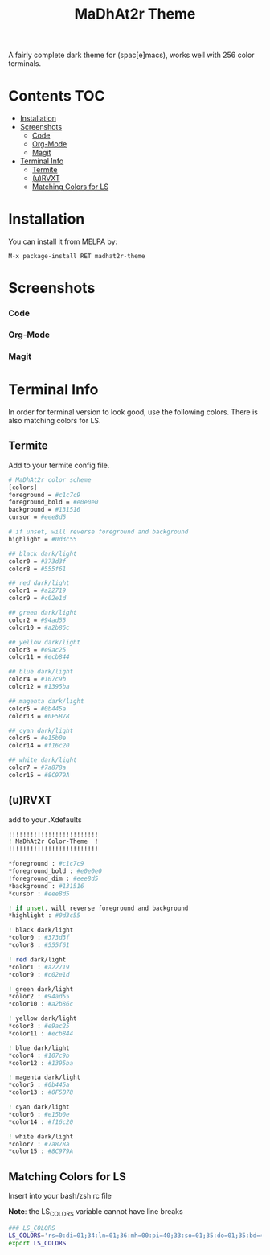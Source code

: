 #+TITLE: MaDhAt2r Theme
#+HTML_HEAD_EXTRA: <link rel="stylesheet" type="text/css" href="../../../css/readtheorg.css" />
[[https://melpa.org/#/madhat2r-theme][file:https://melpa.org/packages/madhat2r-theme-badge.svg]] [[https://cdn.rawgit.com/syl20bnr/spacemacs/442d025779da2f62fc86c2082703697714db6514/assets/spacemacs-badge.svg]]

A fairly complete dark theme for (spac[e]macs), works well with 256 color terminals.

* Contents                                                              :TOC:
 - [[#installation][Installation]]
 - [[#screenshots][Screenshots]]
     - [[#code][Code]]
     - [[#org-mode][Org-Mode]]
     - [[#magit][Magit]]
 - [[#terminal-info][Terminal Info]]
   - [[#termite][Termite]]
   - [[#urvxt][(u)RVXT]]
   - [[#matching-colors-for-ls][Matching Colors for LS]]

* Installation 
You can install it from MELPA by:

#+BEGIN_SRC
M-x package-install RET madhat2r-theme
#+END_SRC
* Screenshots
*** Code
[[file:madhat2r-code.png]]
*** Org-Mode
[[file:madhat2r-org.png]]
*** Magit
[[file:madhat2r-magit.png]]
* Terminal Info

In order for terminal version to look good, use the following colors. There is also matching colors for LS.

** Termite

Add to your termite config file.

#+BEGIN_SRC sh
# MaDhAt2r color scheme
[colors]
foreground = #c1c7c9
foreground_bold = #e0e0e0
background = #131516
cursor = #eee8d5

# if unset, will reverse foreground and background
highlight = #0d3c55

## black dark/light
color0 = #373d3f
color8 = #555f61

## red dark/light
color1 = #a22719
color9 = #c02e1d

## green dark/light
color2 = #94ad55
color10 = #a2b86c

## yellow dark/light
color3 = #e9ac25
color11 = #ecb844

## blue dark/light
color4 = #107c9b
color12 = #1395ba

## magenta dark/light
color5 = #0b445a
color13 = #0F5B78

## cyan dark/light
color6 = #e15b0e
color14 = #f16c20

## white dark/light
color7 = #7a878a
color15 = #8C979A

#+END_SRC

** (u)RVXT

add to your .Xdefaults

#+BEGIN_SRC sh
!!!!!!!!!!!!!!!!!!!!!!!!!
! MaDhAt2r Color-Theme  !
!!!!!!!!!!!!!!!!!!!!!!!!!

*foreground : #c1c7c9
*foreground_bold : #e0e0e0
!foreground_dim : #eee8d5
*background : #131516
*cursor : #eee8d5

! if unset, will reverse foreground and background
*highlight : #0d3c55

! black dark/light
*color0 : #373d3f
*color8 : #555f61

! red dark/light
*color1 : #a22719
*color9 : #c02e1d

! green dark/light
*color2 : #94ad55
*color10 : #a2b86c

! yellow dark/light
*color3 : #e9ac25
*color11 : #ecb844

! blue dark/light
*color4 : #107c9b
*color12 : #1395ba

! magenta dark/light
*color5 : #0b445a
*color13 : #0F5B78

! cyan dark/light
*color6 : #e15b0e
*color14 : #f16c20

! white dark/light
*color7 : #7a878a
*color15 : #8C979A
#+END_SRC

** Matching Colors for LS
Insert into your bash/zsh rc file

*Note*: the LS_COLORS variable cannot have line breaks

#+BEGIN_SRC sh
### LS_COLORS
LS_COLORS='rs=0:di=01;34:ln=01;36:mh=00:pi=40;33:so=01;35:do=01;35:bd=40;33;01:cd=40;33;01:or=40;31;01:mi=00:su=37;41:sg=30;43:ca=30;41:tw=30;42:ow=35;42:st=37;44:ex=01;32:*.tar=01;31:*.tgz=01;31:*.arc=01;31:*.arj=01;31:*.taz=01;31:*.lha=01;31:*.lz4=01;31:*.lzh=01;31:*.lzma=01;31:*.tlz=01;31:*.txz=01;31:*.tzo=01;31:*.t7z=01;31:*.zip=01;31:*.z=01;31:*.Z=01;31:*.dz=01;31:*.gz=01;31:*.lrz=01;31:*.lz=01;31:*.lzo=01;31:*.xz=01;31:*.bz2=01;31:*.bz=01;31:*.tbz=01;31:*.tbz2=01;31:*.tz=01;31:*.deb=01;31:*.rpm=01;31:*.jar=01;31:*.war=01;31:*.ear=01;31:*.sar=01;31:*.rar=01;31:*.alz=01;31:*.ace=01;31:*.zoo=01;31:*.cpio=01;31:*.7z=01;31:*.rz=01;31:*.cab=01;31:*.jpg=33:*.jpeg=33:*.gif=33:*.bmp=33:*.pbm=33:*.pgm=33:*.ppm=33:*.tga=33:*.xbm=33:*.xpm=33:*.tif=33:*.tiff=33:*.png=33:*.svg=33:*.svgz=33:*.mng=33:*.pcx=33:*.mov=33:*.mpg=33:*.mpeg=33:*.m2v=33:*.mkv=33:*.webm=33:*.ogm=33:*.mp4=33:*.m4v=33:*.mp4v=33:*.vob=33:*.qt=33:*.nuv=33:*.wmv=33:*.asf=33:*.rm=33:*.rmvb=33:*.flc=33:*.avi=33:*.fli=33:*.flv=33:*.gl=33:*.dl=33:*.xcf=33:*.xwd=33:*.yuv=33:*.cgm=33:*.emf=33:*.ogv=33:*.ogx=33:*.aac=00;36:*.au=00;36:*.flac=00;36:*.m4a=00;36:*.mid=00;36:*.midi=00;36:*.mka=00;36:*.mp3=00;36:*.mpc=00;36:*.ogg=00;36:*.ra=00;36:*.wav=00;36:*.oga=00;36:*.opus=00;36:*.spx=00;36:*.xspf=00;36:*.org=45;36:*.log=30';
export LS_COLORS
#+END_SRC
